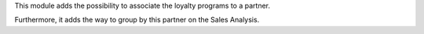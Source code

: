 This module adds the possibility to associate the loyalty programs to a partner.

Furthermore, it adds the way to group by this partner on the Sales Analysis.
